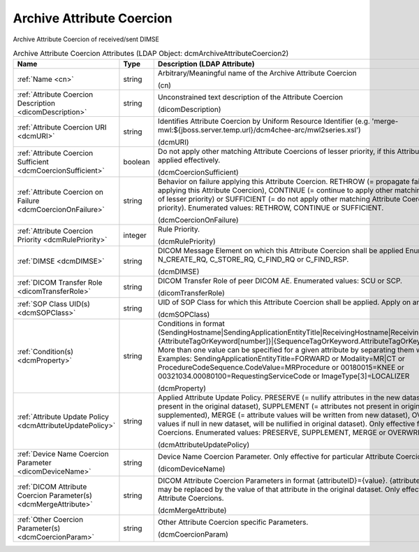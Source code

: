 Archive Attribute Coercion
==========================
Archive Attribute Coercion of received/sent DIMSE

.. tabularcolumns:: |p{4cm}|l|p{8cm}|
.. csv-table:: Archive Attribute Coercion Attributes (LDAP Object: dcmArchiveAttributeCoercion2)
    :header: Name, Type, Description (LDAP Attribute)
    :widths: 23, 7, 70

    "
    .. _cn:

    :ref:`Name <cn>`",string,"Arbitrary/Meaningful name of the Archive Attribute Coercion

    (cn)"
    "
    .. _dicomDescription:

    :ref:`Attribute Coercion Description <dicomDescription>`",string,"Unconstrained text description of the Attribute Coercion

    (dicomDescription)"
    "
    .. _dcmURI:

    :ref:`Attribute Coercion URI <dcmURI>`",string,"Identifies Attribute Coercion by Uniform Resource Identifier (e.g. 'merge-mwl:${jboss.server.temp.url}/dcm4chee-arc/mwl2series.xsl')

    (dcmURI)"
    "
    .. _dcmCoercionSufficient:

    :ref:`Attribute Coercion Sufficient <dcmCoercionSufficient>`",boolean,"Do not apply other matching Attribute Coercions of lesser priority, if this Attribute Coercion was applied effectively.

    (dcmCoercionSufficient)"
    "
    .. _dcmCoercionOnFailure:

    :ref:`Attribute Coercion on Failure <dcmCoercionOnFailure>`",string,"Behavior on failure applying this Attribute Coercion. RETHROW (= propagate failure to operation applying this Attribute Coercion), CONTINUE (= continue to apply other matching Attribute Coercions of lesser priority) or SUFFICIENT (= do not apply other matching Attribute Coercions of lesser priority). Enumerated values: RETHROW, CONTINUE or SUFFICIENT.

    (dcmCoercionOnFailure)"
    "
    .. _dcmRulePriority:

    :ref:`Attribute Coercion Priority <dcmRulePriority>`",integer,"Rule Priority.

    (dcmRulePriority)"
    "
    .. _dcmDIMSE:

    :ref:`DIMSE <dcmDIMSE>`",string,"DICOM Message Element on which this Attribute Coercion shall be applied Enumerated values: N_CREATE_RQ, C_STORE_RQ, C_FIND_RQ or C_FIND_RSP.

    (dcmDIMSE)"
    "
    .. _dicomTransferRole:

    :ref:`DICOM Transfer Role <dicomTransferRole>`",string,"DICOM Transfer Role of peer DICOM AE. Enumerated values: SCU or SCP.

    (dicomTransferRole)"
    "
    .. _dcmSOPClass:

    :ref:`SOP Class UID(s) <dcmSOPClass>`",string,"UID of SOP Class for which this Attribute Coercion shall be applied. Apply on any if absent.

    (dcmSOPClass)"
    "
    .. _dcmProperty:

    :ref:`Condition(s) <dcmProperty>`",string,"Conditions in format (SendingHostname|SendingApplicationEntityTitle|ReceivingHostname|ReceivingApplicationEntityTitle|{AttributeTagOrKeyword[number]}|{SequenceTagOrKeyword.AttributeTagOrKeyword})[!]={regEx}. More than one value can be specified for a given attribute by separating them with a | symbol. Examples: SendingApplicationEntityTitle=FORWARD or Modality=MR|CT or ProcedureCodeSequence.CodeValue=MRProcedure or 00180015=KNEE or 00321034.00080100=RequestingServiceCode or ImageType[3]=LOCALIZER

    (dcmProperty)"
    "
    .. _dcmAttributeUpdatePolicy:

    :ref:`Attribute Update Policy <dcmAttributeUpdatePolicy>`",string,"Applied Attribute Update Policy. PRESERVE (= nullify attributes in the new dataset which are not present in the original dataset), SUPPLEMENT (= attributes not present in original dataset will be supplemented), MERGE (= attribute values will be written from new dataset), OVERWRITE (= attribute values if null in new dataset, will be nullified in original dataset). Only effective for particular Attribute Coercions. Enumerated values: PRESERVE, SUPPLEMENT, MERGE or OVERWRITE.

    (dcmAttributeUpdatePolicy)"
    "
    .. _dicomDeviceName:

    :ref:`Device Name Coercion Parameter <dicomDeviceName>`",string,"Device Name Coercion Parameter. Only effective for particular Attribute Coercions.

    (dicomDeviceName)"
    "
    .. _dcmMergeAttribute:

    :ref:`DICOM Attribute Coercion Parameter(s) <dcmMergeAttribute>`",string,"DICOM Attribute Coercion Parameters in format {attributeID}={value}. {attributeID} inside of {value} may be replaced by the value of that attribute in the original dataset. Only effective for particular Attribute Coercions.

    (dcmMergeAttribute)"
    "
    .. _dcmCoercionParam:

    :ref:`Other Coercion Parameter(s) <dcmCoercionParam>`",string,"Other Attribute Coercion specific Parameters.

    (dcmCoercionParam)"
